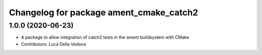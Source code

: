 ^^^^^^^^^^^^^^^^^^^^^^^^^^^^^^^^^^^^^^^^
Changelog for package ament_cmake_catch2
^^^^^^^^^^^^^^^^^^^^^^^^^^^^^^^^^^^^^^^^

1.0.0 (2020-06-23)
------------------
* A package to allow integration of catch2 tests in the ament buildsystem with CMake
* Contributors: Luca Della Vedova
